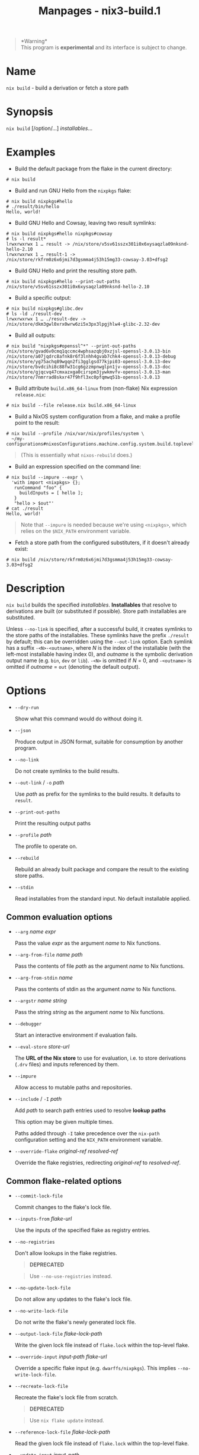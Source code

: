 #+TITLE: Manpages - nix3-build.1
#+begin_quote
*Warning*\\
This program is *experimental* and its interface is subject to change.

#+end_quote

* Name
=nix build= - build a derivation or fetch a store path

* Synopsis
=nix build= [/option/...] /installables/...

* Examples
- Build the default package from the flake in the current directory:

#+begin_example
# nix build
#+end_example

- Build and run GNU Hello from the =nixpkgs= flake:

#+begin_example
# nix build nixpkgs#hello
# ./result/bin/hello
Hello, world!
#+end_example

- Build GNU Hello and Cowsay, leaving two result symlinks:

#+begin_example
# nix build nixpkgs#hello nixpkgs#cowsay
# ls -l result*
lrwxrwxrwx 1 … result -> /nix/store/v5sv61sszx301i0x6xysaqzla09nksnd-hello-2.10
lrwxrwxrwx 1 … result-1 -> /nix/store/rkfrm0z6x6jmi7d3gsmma4j53h15mg33-cowsay-3.03+dfsg2
#+end_example

- Build GNU Hello and print the resulting store path.

#+begin_example
# nix build nixpkgs#hello --print-out-paths
/nix/store/v5sv61sszx301i0x6xysaqzla09nksnd-hello-2.10
#+end_example

- Build a specific output:

#+begin_example
# nix build nixpkgs#glibc.dev
# ls -ld ./result-dev
lrwxrwxrwx 1 … ./result-dev -> /nix/store/dkm3gwl0xrx0wrw6zi5x3px3lpgjhlw4-glibc-2.32-dev
#+end_example

- Build all outputs:

#+begin_example
# nix build "nixpkgs#openssl^*" --print-out-paths
/nix/store/gvad6v0cmq1qccmc4wphsazqbj0xzjsl-openssl-3.0.13-bin
/nix/store/a07jqdrc8afnk8r6f3lnhh4gvab7chk4-openssl-3.0.13-debug
/nix/store/yg75achq89wgqn2fi3gglgsd77kjpi03-openssl-3.0.13-dev
/nix/store/bvdcihi8c88fw31cg6gzzmpnwglpn1jv-openssl-3.0.13-doc
/nix/store/gjqcvq47cmxazxga0cirspm3jywkmvfv-openssl-3.0.13-man
/nix/store/7nmrrad8skxr47f9hfl3xc0pfqmwq51b-openssl-3.0.13
#+end_example

- Build attribute =build.x86_64-linux= from (non-flake) Nix expression
  =release.nix=:

#+begin_example
# nix build --file release.nix build.x86_64-linux
#+end_example

- Build a NixOS system configuration from a flake, and make a profile
  point to the result:

#+begin_example
# nix build --profile /nix/var/nix/profiles/system \
  ~/my-configurations#nixosConfigurations.machine.config.system.build.toplevel
#+end_example

#+begin_quote
(This is essentially what =nixos-rebuild= does.)

#+end_quote

- Build an expression specified on the command line:

#+begin_example
# nix build --impure --expr \
  'with import <nixpkgs> {};
   runCommand "foo" {
     buildInputs = [ hello ];
   }
   "hello > $out"'
# cat ./result
Hello, world!
#+end_example

#+begin_quote
Note that =--impure= is needed because we're using =<nixpkgs>=, which
relies on the =$NIX_PATH= environment variable.

#+end_quote

- Fetch a store path from the configured substituters, if it doesn't
  already exist:

#+begin_example
# nix build /nix/store/rkfrm0z6x6jmi7d3gsmma4j53h15mg33-cowsay-3.03+dfsg2
#+end_example

* Description
=nix build= builds the specified /installables/. *Installables* that
resolve to derivations are built (or substituted if possible). Store
path installables are substituted.

Unless =--no-link= is specified, after a successful build, it creates
symlinks to the store paths of the installables. These symlinks have the
prefix =./result= by default; this can be overridden using the
=--out-link= option. Each symlink has a suffix =-<N>-<outname>=, where
/N/ is the index of the installable (with the left-most installable
having index 0), and /outname/ is the symbolic derivation output name
(e.g. =bin=, =dev= or =lib=). =-<N>= is omitted if /N/ = 0, and
=-<outname>= is omitted if /outname/ = =out= (denoting the default
output).

* Options
- =--dry-run=

  Show what this command would do without doing it.

- =--json=

  Produce output in JSON format, suitable for consumption by another
  program.

- =--no-link=

  Do not create symlinks to the build results.

- =--out-link= / =-o= /path/

  Use /path/ as prefix for the symlinks to the build results. It
  defaults to =result=.

- =--print-out-paths=

  Print the resulting output paths

- =--profile= /path/

  The profile to operate on.

- =--rebuild=

  Rebuild an already built package and compare the result to the
  existing store paths.

- =--stdin=

  Read installables from the standard input. No default installable
  applied.

** Common evaluation options
- =--arg= /name/ /expr/

  Pass the value /expr/ as the argument /name/ to Nix functions.

- =--arg-from-file= /name/ /path/

  Pass the contents of file /path/ as the argument /name/ to Nix
  functions.

- =--arg-from-stdin= /name/

  Pass the contents of stdin as the argument /name/ to Nix functions.

- =--argstr= /name/ /string/

  Pass the string /string/ as the argument /name/ to Nix functions.

- =--debugger=

  Start an interactive environment if evaluation fails.

- =--eval-store= /store-url/

  The *URL of the Nix store* to use for evaluation, i.e. to store
  derivations (=.drv= files) and inputs referenced by them.

- =--impure=

  Allow access to mutable paths and repositories.

- =--include= / =-I= /path/

  Add /path/ to search path entries used to resolve *lookup paths*

  This option may be given multiple times.

  Paths added through =-I= take precedence over the =nix-path=
  configuration setting and the =NIX_PATH= environment variable.

- =--override-flake= /original-ref/ /resolved-ref/

  Override the flake registries, redirecting /original-ref/ to
  /resolved-ref/.

** Common flake-related options
- =--commit-lock-file=

  Commit changes to the flake's lock file.

- =--inputs-from= /flake-url/

  Use the inputs of the specified flake as registry entries.

- =--no-registries=

  Don't allow lookups in the flake registries.

  #+begin_quote
  *DEPRECATED*

  #+end_quote

  #+begin_quote
  Use =--no-use-registries= instead.

  #+end_quote

- =--no-update-lock-file=

  Do not allow any updates to the flake's lock file.

- =--no-write-lock-file=

  Do not write the flake's newly generated lock file.

- =--output-lock-file= /flake-lock-path/

  Write the given lock file instead of =flake.lock= within the top-level
  flake.

- =--override-input= /input-path/ /flake-url/

  Override a specific flake input (e.g. =dwarffs/nixpkgs=). This implies
  =--no-write-lock-file=.

- =--recreate-lock-file=

  Recreate the flake's lock file from scratch.

  #+begin_quote
  *DEPRECATED*

  #+end_quote

  #+begin_quote
  Use =nix flake update= instead.

  #+end_quote

- =--reference-lock-file= /flake-lock-path/

  Read the given lock file instead of =flake.lock= within the top-level
  flake.

- =--update-input= /input-path/

  Update a specific flake input (ignoring its previous entry in the lock
  file).

  #+begin_quote
  *DEPRECATED*

  #+end_quote

  #+begin_quote
  Use =nix flake update= instead.

  #+end_quote

** Logging-related options
- =--debug=

  Set the logging verbosity level to ‘debug'.

- =--log-format= /format/

  Set the format of log output; one of =raw=, =internal-json=, =bar= or
  =bar-with-logs=.

- =--print-build-logs= / =-L=

  Print full build logs on standard error.

- =--quiet=

  Decrease the logging verbosity level.

- =--verbose= / =-v=

  Increase the logging verbosity level.

** Miscellaneous global options
- =--help=

  Show usage information.

- =--offline=

  Disable substituters and consider all previously downloaded files
  up-to-date.

- =--option= /name/ /value/

  Set the Nix configuration setting /name/ to /value/ (overriding
  =nix.conf=).

- =--refresh=

  Consider all previously downloaded files out-of-date.

- =--repair=

  During evaluation, rewrite missing or corrupted files in the Nix
  store. During building, rebuild missing or corrupted store paths.

- =--version=

  Show version information.

** Options that change the interpretation of *installables*
- =--expr= /expr/

  Interpret /installables/ as attribute paths relative to the Nix
  expression /expr/.

- =--file= / =-f= /file/

  Interpret /installables/ as attribute paths relative to the Nix
  expression stored in /file/. If /file/ is the character -, then a Nix
  expression will be read from standard input. Implies =--impure=.

  *Note*

  See =man nix.conf= for overriding configuration settings with command
  line flags.
